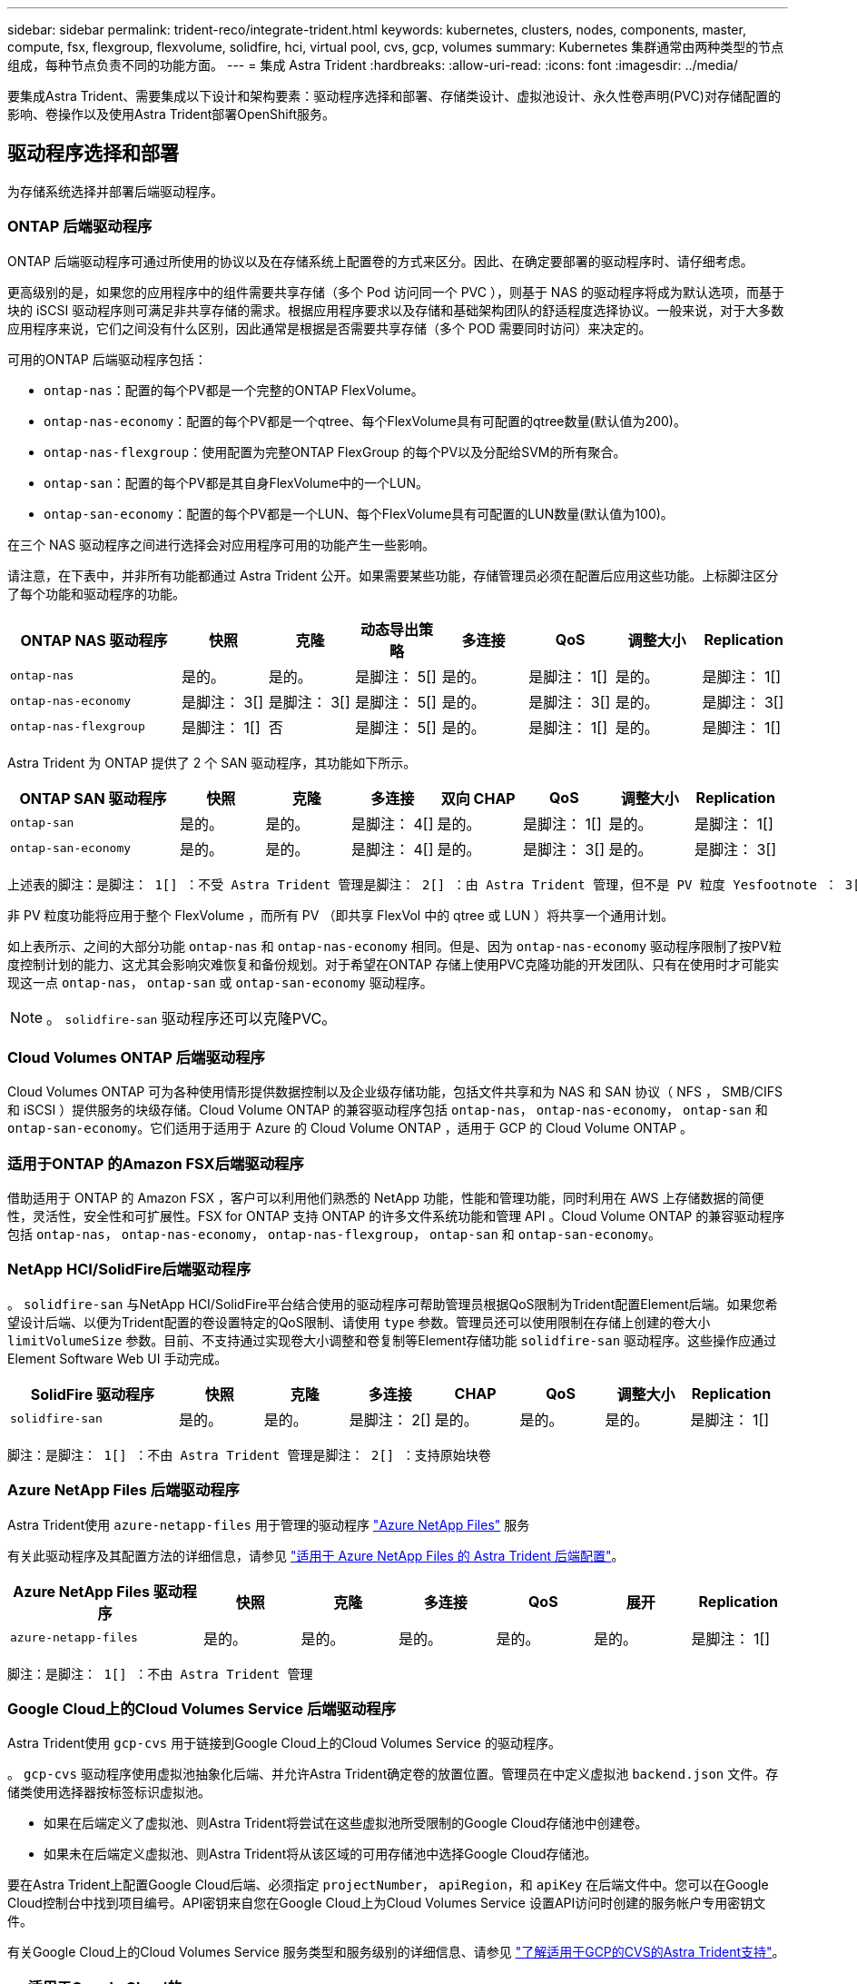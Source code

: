 ---
sidebar: sidebar 
permalink: trident-reco/integrate-trident.html 
keywords: kubernetes, clusters, nodes, components, master, compute, fsx, flexgroup, flexvolume, solidfire, hci, virtual pool, cvs, gcp, volumes 
summary: Kubernetes 集群通常由两种类型的节点组成，每种节点负责不同的功能方面。 
---
= 集成 Astra Trident
:hardbreaks:
:allow-uri-read: 
:icons: font
:imagesdir: ../media/


[role="lead"]
要集成Astra Trident、需要集成以下设计和架构要素：驱动程序选择和部署、存储类设计、虚拟池设计、永久性卷声明(PVC)对存储配置的影响、卷操作以及使用Astra Trident部署OpenShift服务。



== 驱动程序选择和部署

为存储系统选择并部署后端驱动程序。



=== ONTAP 后端驱动程序

ONTAP 后端驱动程序可通过所使用的协议以及在存储系统上配置卷的方式来区分。因此、在确定要部署的驱动程序时、请仔细考虑。

更高级别的是，如果您的应用程序中的组件需要共享存储（多个 Pod 访问同一个 PVC ），则基于 NAS 的驱动程序将成为默认选项，而基于块的 iSCSI 驱动程序则可满足非共享存储的需求。根据应用程序要求以及存储和基础架构团队的舒适程度选择协议。一般来说，对于大多数应用程序来说，它们之间没有什么区别，因此通常是根据是否需要共享存储（多个 POD 需要同时访问）来决定的。

可用的ONTAP 后端驱动程序包括：

* `ontap-nas`：配置的每个PV都是一个完整的ONTAP FlexVolume。
* `ontap-nas-economy`：配置的每个PV都是一个qtree、每个FlexVolume具有可配置的qtree数量(默认值为200)。
* `ontap-nas-flexgroup`：使用配置为完整ONTAP FlexGroup 的每个PV以及分配给SVM的所有聚合。
* `ontap-san`：配置的每个PV都是其自身FlexVolume中的一个LUN。
* `ontap-san-economy`：配置的每个PV都是一个LUN、每个FlexVolume具有可配置的LUN数量(默认值为100)。


在三个 NAS 驱动程序之间进行选择会对应用程序可用的功能产生一些影响。

请注意，在下表中，并非所有功能都通过 Astra Trident 公开。如果需要某些功能，存储管理员必须在配置后应用这些功能。上标脚注区分了每个功能和驱动程序的功能。

[cols="20,10,10,10,10,10,10,10"]
|===
| ONTAP NAS 驱动程序 | 快照 | 克隆 | 动态导出策略 | 多连接 | QoS | 调整大小 | Replication 


| `ontap-nas` | 是的。 | 是的。 | 是脚注： 5[] | 是的。 | 是脚注： 1[] | 是的。 | 是脚注： 1[] 


| `ontap-nas-economy` | 是脚注： 3[] | 是脚注： 3[] | 是脚注： 5[] | 是的。 | 是脚注： 3[] | 是的。 | 是脚注： 3[] 


| `ontap-nas-flexgroup` | 是脚注： 1[] | 否 | 是脚注： 5[] | 是的。 | 是脚注： 1[] | 是的。 | 是脚注： 1[] 
|===
Astra Trident 为 ONTAP 提供了 2 个 SAN 驱动程序，其功能如下所示。

[cols="20,10,10,10,10,10,10,10"]
|===
| ONTAP SAN 驱动程序 | 快照 | 克隆 | 多连接 | 双向 CHAP | QoS | 调整大小 | Replication 


| `ontap-san` | 是的。 | 是的。 | 是脚注： 4[] | 是的。 | 是脚注： 1[] | 是的。 | 是脚注： 1[] 


| `ontap-san-economy` | 是的。 | 是的。 | 是脚注： 4[] | 是的。 | 是脚注： 3[] | 是的。 | 是脚注： 3[] 
|===
[verse]
上述表的脚注：是脚注： 1[] ：不受 Astra Trident 管理是脚注： 2[] ：由 Astra Trident 管理，但不是 PV 粒度 Yesfootnote ： 3[] ：不受 Astra Trident 管理，也不是 PV 粒度 Yesnote ： 4[] ：支持原始块卷是脚注： 5[] ： CSI Trident 支持

非 PV 粒度功能将应用于整个 FlexVolume ，而所有 PV （即共享 FlexVol 中的 qtree 或 LUN ）将共享一个通用计划。

如上表所示、之间的大部分功能 `ontap-nas` 和 `ontap-nas-economy` 相同。但是、因为 `ontap-nas-economy` 驱动程序限制了按PV粒度控制计划的能力、这尤其会影响灾难恢复和备份规划。对于希望在ONTAP 存储上使用PVC克隆功能的开发团队、只有在使用时才可能实现这一点 `ontap-nas`， `ontap-san` 或 `ontap-san-economy` 驱动程序。


NOTE: 。 `solidfire-san` 驱动程序还可以克隆PVC。



=== Cloud Volumes ONTAP 后端驱动程序

Cloud Volumes ONTAP 可为各种使用情形提供数据控制以及企业级存储功能，包括文件共享和为 NAS 和 SAN 协议（ NFS ， SMB/CIFS 和 iSCSI ）提供服务的块级存储。Cloud Volume ONTAP 的兼容驱动程序包括 `ontap-nas`， `ontap-nas-economy`， `ontap-san` 和 `ontap-san-economy`。它们适用于适用于 Azure 的 Cloud Volume ONTAP ，适用于 GCP 的 Cloud Volume ONTAP 。



=== 适用于ONTAP 的Amazon FSX后端驱动程序

借助适用于 ONTAP 的 Amazon FSX ，客户可以利用他们熟悉的 NetApp 功能，性能和管理功能，同时利用在 AWS 上存储数据的简便性，灵活性，安全性和可扩展性。FSX for ONTAP 支持 ONTAP 的许多文件系统功能和管理 API 。Cloud Volume ONTAP 的兼容驱动程序包括 `ontap-nas`， `ontap-nas-economy`， `ontap-nas-flexgroup`， `ontap-san` 和 `ontap-san-economy`。



=== NetApp HCI/SolidFire后端驱动程序

。 `solidfire-san` 与NetApp HCI/SolidFire平台结合使用的驱动程序可帮助管理员根据QoS限制为Trident配置Element后端。如果您希望设计后端、以便为Trident配置的卷设置特定的QoS限制、请使用 `type` 参数。管理员还可以使用限制在存储上创建的卷大小 `limitVolumeSize` 参数。目前、不支持通过实现卷大小调整和卷复制等Element存储功能 `solidfire-san` 驱动程序。这些操作应通过 Element Software Web UI 手动完成。

[cols="20,10,10,10,10,10,10,10"]
|===
| SolidFire 驱动程序 | 快照 | 克隆 | 多连接 | CHAP | QoS | 调整大小 | Replication 


| `solidfire-san` | 是的。 | 是的。 | 是脚注： 2[] | 是的。 | 是的。 | 是的。 | 是脚注： 1[] 
|===
[verse]
脚注：是脚注： 1[] ：不由 Astra Trident 管理是脚注： 2[] ：支持原始块卷



=== Azure NetApp Files 后端驱动程序

Astra Trident使用 `azure-netapp-files` 用于管理的驱动程序 link:https://azure.microsoft.com/en-us/services/netapp/["Azure NetApp Files"^] 服务

有关此驱动程序及其配置方法的详细信息，请参见 link:https://docs.netapp.com/us-en/trident/trident-use/anf.html["适用于 Azure NetApp Files 的 Astra Trident 后端配置"^]。

[cols="20,10,10,10,10,10,10"]
|===
| Azure NetApp Files 驱动程序 | 快照 | 克隆 | 多连接 | QoS | 展开 | Replication 


| `azure-netapp-files` | 是的。 | 是的。 | 是的。 | 是的。 | 是的。 | 是脚注： 1[] 
|===
[verse]
脚注：是脚注： 1[] ：不由 Astra Trident 管理



=== Google Cloud上的Cloud Volumes Service 后端驱动程序

Astra Trident使用 `gcp-cvs` 用于链接到Google Cloud上的Cloud Volumes Service 的驱动程序。

。 `gcp-cvs` 驱动程序使用虚拟池抽象化后端、并允许Astra Trident确定卷的放置位置。管理员在中定义虚拟池 `backend.json` 文件。存储类使用选择器按标签标识虚拟池。

* 如果在后端定义了虚拟池、则Astra Trident将尝试在这些虚拟池所受限制的Google Cloud存储池中创建卷。
* 如果未在后端定义虚拟池、则Astra Trident将从该区域的可用存储池中选择Google Cloud存储池。


要在Astra Trident上配置Google Cloud后端、必须指定 `projectNumber`， `apiRegion`，和 `apiKey` 在后端文件中。您可以在Google Cloud控制台中找到项目编号。API密钥来自您在Google Cloud上为Cloud Volumes Service 设置API访问时创建的服务帐户专用密钥文件。

有关Google Cloud上的Cloud Volumes Service 服务类型和服务级别的详细信息、请参见 link:../trident-use/gcp.html["了解适用于GCP的CVS的Astra Trident支持"]。

[cols="20,10,10,10,10,10,10"]
|===
| 适用于Google Cloud的Cloud Volumes Service 驱动程序 | 快照 | 克隆 | 多连接 | QoS | 展开 | Replication 


| `gcp-cvs` | 是的。 | 是的。 | 是的。 | 是的。 | 是的。 | 仅适用于CVS-Performance服务类型。 
|===
[NOTE]
====
.复制注释
* 复制不受Astra Trident管理。
* 克隆将在与源卷相同的存储池中创建。


====


== 存储类设计

要创建 Kubernetes 存储类对象，需要配置并应用各个存储类。本节讨论如何为您的应用程序设计存储类。



=== 特定后端利用率

可以在特定存储类对象中使用筛选功能来确定要将哪个存储池或一组池与该特定存储类结合使用。可以在存储类中设置三组筛选器： `storagePools`， `additionalStoragePools`和/或 `excludeStoragePools`。

。 `storagePools` 参数有助于将存储限制为与任何指定属性匹配的一组池。。 `additionalStoragePools` 参数用于扩展Astra Trident用于配置的池集以及由属性和选择的池集 `storagePools` parameters您可以单独使用参数，也可以同时使用这两个参数，以确保选择适当的存储池集。

。 `excludeStoragePools` 参数用于明确排除列出的一组与属性匹配的池。



=== 模拟QoS策略

如果要设计存储类以模拟服务质量策略、请使用创建存储类 `media` 属性为 `hdd` 或 `ssd`。基于 `media` 属性、Trident将选择提供服务的相应后端 `hdd` 或 `ssd` 聚合以匹配介质属性、然后将卷的配置定向到特定聚合。因此、我们可以创建存储类高级版 `media` 属性设置为 `ssd` 可归类为高级QoS策略。我们可以创建另一个存储类标准，该标准会将介质属性设置为 `HDD' ，并可归类为标准 QoS 策略。我们还可以使用存储类中的 ``IOPS' 属性将配置重定向到可定义为 QoS 策略的 Element 设备。



=== 根据特定功能使用后端

存储类可设计为在启用了精简和厚配置，快照，克隆和加密等功能的特定后端直接配置卷。要指定要使用的存储，请创建存储类，以指定启用了所需功能的相应后端。



=== 虚拟池

所有Astra Trident后端均可使用虚拟池。您可以使用Astra Trident提供的任何驱动程序为任何后端定义虚拟池。

通过虚拟池、管理员可以在后端创建一个抽象级别、并可通过存储类进行引用、从而提高卷在后端的灵活性和效率。可以使用相同的服务类定义不同的后端。此外、可以在同一后端创建多个存储池、但其特征不同。如果为存储类配置了具有特定标签的选择器，则 Astra Trident 会选择与所有选择器标签匹配的后端来放置卷。如果存储类选择器标签与多个存储池匹配、则Astra Trident将选择其中一个存储池来配置卷。



== 虚拟池设计

创建后端时，通常可以指定一组参数。管理员无法使用相同的存储凭据和一组不同的参数创建另一个后端。随着虚拟池的推出、此问题描述 得以缓解。虚拟池是在后端和Kubernetes存储类之间引入的级别抽象、因此管理员可以定义参数以及标签、这些参数和标签可以通过Kubernetes存储类作为选择器进行引用、并且与后端无关。可以使用Astra Trident为所有受支持的NetApp后端定义虚拟池。该列表包括 SolidFire/NetApp HCI ， ONTAP ， GCP 上的 Cloud Volumes Service 以及 Azure NetApp Files 。


NOTE: 定义虚拟池时、建议不要尝试在后端定义中重新排列现有虚拟池的顺序。此外，建议不要编辑 / 修改现有虚拟池的属性，而是定义新的虚拟池。



=== 模拟不同的服务级别/QoS

可以为模拟服务类设计虚拟池。使用适用于 Azure NetApp Files 的云卷服务的虚拟池实施，让我们来了解一下如何设置不同的服务类。为 ANF 后端配置多个标签，以表示不同的性能级别。设置 `servicelevel` 添加适当的性能级别、并在每个标签下添加其他所需的方面。现在、创建可映射到不同虚拟池的不同Kubernetes存储类。使用 `parameters.selector` 字段中、每个StorageClass都会调用可用于托管卷的虚拟池。



=== 分配特定的方面

可以从一个存储后端设计具有一组特定方面的多个虚拟池。为此，请为后端配置多个标签，并在每个标签下设置所需的方面。现在、使用创建不同的Kubernetes存储类 `parameters.selector` 要映射到不同虚拟池的字段。在后端配置的卷将在选定虚拟池中定义相关方面。



=== 影响存储配置的 PVC 特征

在创建PVC时、请求的存储类以外的某些参数可能会影响Astra Trident配置决策过程。



=== 访问模式

通过 PVC 请求存储时，访问模式为必填字段之一。所需的模式可能会影响所选的托管存储请求的后端。

Astra Trident 将尝试与根据下表指定的访问方法所使用的存储协议匹配。这独立于底层存储平台。

[cols="20,30,30,30"]
|===
|  | ReadWriteOnce | ReadOnlyMany | 读取写入任何 


| iSCSI | 是的。 | 是的。 | 是（原始块） 


| NFS | 是的。 | 是的。 | 是的。 
|===
如果在未配置 NFS 后端的情况下向 Trident 部署提交了 ReadWriteMany PVC 请求，则不会配置任何卷。因此，请求者应使用适合其应用程序的访问模式。



== 卷操作



=== 修改永久性卷

除了两个例外，永久性卷是 Kubernetes 中不可变的对象。创建后，可以修改回收策略和大小。但是，这并不会阻止在 Kubernetes 外部修改卷的某些方面。为了针对特定应用程序自定义卷，确保容量不会意外占用，或者出于任何原因将卷移动到其他存储控制器，这一点可能是理想的。


NOTE: 目前， Kubernetes 树中配置程序不支持对 NFS 或 iSCSI PV 执行卷大小调整操作。Astra Trident 支持扩展 NFS 和 iSCSI 卷。

创建 PV 后，无法修改其连接详细信息。



=== 创建按需卷快照

Astra Trident 支持按需创建卷快照，并使用 CSI 框架从快照创建 PVC 。快照提供了一种维护数据时间点副本的便捷方法，并且生命周期独立于 Kubernetes 中的源 PV 。这些快照可用于克隆 PVC 。



=== 从快照创建卷

Astra Trident 还支持从卷快照创建 PersistentVolumes 。为此、只需创建PersistentVolumeClaim并提及即可 `datasource` 作为需要从中创建卷的所需快照。Astra Trident 将通过创建包含快照上的数据的卷来处理此 PVC 。通过此功能，可以跨区域复制数据，创建测试环境，整体更换损坏或损坏的生产卷，或者检索特定文件和目录并将其传输到另一个连接的卷。



=== 移动集群中的卷

存储管理员可以在 ONTAP 集群中的聚合和控制器之间无中断地将卷移动到存储使用者。此操作不会影响 Astra Trident 或 Kubernetes 集群，只要目标聚合是 Astra Trident 所使用的 SVM 有权访问的聚合即可。重要的是，如果已将聚合新添加到 SVM ，则需要通过将后端重新添加到 Astra Trident 来刷新后端。这将触发 Astra Trident 对 SVM 重新进行清单配置，以便识别新聚合。

但是， Astra Trident 不支持在后端之间自动移动卷。这包括在同一集群中的 SVM 之间，集群之间或不同存储平台上（即使该存储系统是连接到 Astra Trident 的存储系统也是如此）。

如果将卷复制到其他位置，则可以使用卷导入功能将当前卷导入到 Astra Trident 中。



=== 展开卷

Astra Trident 支持调整 NFS 和 iSCSI PV 的大小。这样，用户就可以直接通过 Kubernetes 层调整其卷的大小。所有主要 NetApp 存储平台均可进行卷扩展，包括 ONTAP ， SolidFire/NetApp HCI 和 Cloud Volumes Service 后端。要允许稍后进行扩展、请设置 `allowVolumeExpansion` to `true` 在与卷关联的StorageClass中。每当需要调整持久性卷的大小时、请编辑 `spec.resources.requests.storage` 在永久性卷声明中为所需的卷大小添加标注。Trident会自动调整存储集群上卷的大小。



=== 将现有卷导入到 Kubernetes 中

通过卷导入，可以将现有存储卷导入到 Kubernetes 环境中。目前、支持此功能 `ontap-nas`， `ontap-nas-flexgroup`， `solidfire-san`， `azure-netapp-files`，和 `gcp-cvs` 驱动程序。在将现有应用程序移植到 Kubernetes 或在灾难恢复场景中，此功能非常有用。

使用ONTAP 和时 `solidfire-san` 驱动程序、请使用命令 `tridentctl import volume <backend-name> <volume-name> -f /path/pvc.yaml` 将现有卷导入到要由Astra Trident管理的Kubernetes中。导入卷命令中使用的 PVC YAML 或 JSON 文件指向将 Astra Trident 标识为配置程序的存储类。使用 NetApp HCI/SolidFire 后端时，请确保卷名称是唯一的。如果卷名称重复，请将卷克隆为唯一名称，以便卷导入功能可以区分它们。

如果 `azure-netapp-files` 或 `gcp-cvs` 使用驱动程序时、请使用命令 `tridentctl import volume <backend-name> <volume path> -f /path/pvc.yaml` 将卷导入到要由Astra Trident管理的Kubernetes中。这样可以确保卷引用是唯一的。

执行上述命令后， Astra Trident 将在后端找到卷并读取其大小。它将自动添加（并在必要时覆盖）已配置的 PVC 卷大小。然后， Astra Trident 会创建新的 PV ， Kubernetes 会将 PVC 绑定到 PV 。

如果部署的容器需要特定的导入 PVC ，则容器将保持待定状态，直到通过卷导入过程绑定 PVC/PV 对为止。在绑定 PVC/PV 对后，如果没有其他问题，应启动容器。



== 部署 OpenShift 服务

OpenShift 增值集群服务为集群管理员和要托管的应用程序提供了重要功能。这些服务使用的存储可以使用节点本地资源进行配置，但这通常会限制服务的容量，性能，可恢复性和可持续性。利用企业级存储阵列为这些服务提供容量可以显著改善服务，但是，与所有应用程序一样， OpenShift 和存储管理员应密切合作，为每个服务确定最佳选项。应大量利用 Red Hat 文档来确定要求并确保满足规模估算和性能需求。



=== 注册表服务

有关为注册表部署和管理存储的文档，请参见 link:https://netapp.io/["netapp.io"^] 在中 link:https://netapp.io/2017/08/24/deploying-the-openshift-registry-using-netapp-storage/["博客"^]。



=== 日志记录服务

与其他 OpenShift 服务一样，日志记录服务也是使用清单文件（也称为）提供的配置参数 Ansible 部署的主机，提供给攻略手册。其中包括两种安装方法：在初始 OpenShift 安装期间部署日志记录以及在安装 OpenShift 之后部署日志记录。


CAUTION: 自 Red Hat OpenShift 3.9 版开始，官方文档出于对数据损坏的担忧，建议不要对日志记录服务使用 NFS 。这是基于 Red Hat 对其产品的测试得出的。ONTAP 的 NFS 服务器不存在这些问题，可以轻松地备份日志记录部署。最终，您可以选择日志记录服务的协议，只需了解这两种协议在使用 NetApp 平台时都能很好地发挥作用，如果您愿意，也没有理由避免使用 NFS 。

如果选择将NFS与日志记录服务结合使用、则需要设置Ansible变量 `openshift_enable_unsupported_configurations` to `true` 以防止安装程序失败。



==== 入门

可以选择为这两个应用程序以及 OpenShift 集群本身的核心操作部署日志记录服务。如果选择部署操作日志记录、请指定变量 `openshift_logging_use_ops` 作为 `true`、将创建两个服务实例。控制操作日志记录实例的变量包含 "ops" ，而应用程序实例则不包含 "ops" 。

要确保底层服务使用正确的存储，必须根据部署方法配置 Ansible 变量。让我们来了解一下每种部署方法的选项。


NOTE: 下表仅包含与存储配置相关的变量，因为这些变量与日志记录服务相关。您可以在中找到其他选项 link:https://docs.openshift.com/container-platform/3.11/install_config/aggregate_logging.html["RedHat OpenShift 日志记录文档"^] 应根据您的部署情况查看，配置和使用。

下表中的变量将导致 Ansible 攻略手册使用提供的详细信息为日志记录服务创建 PV 和 PVC 。与在 OpenShift 安装后使用组件安装攻略手册相比，此方法的灵活性明显降低，但是，如果您有可用的现有卷，则可以选择此方法。

[cols="40,40"]
|===
| 变量 | 详细信息 


| `openshift_logging_storage_kind` | 设置为 `nfs` 让安装程序为日志记录服务创建NFS PV。 


| `openshift_logging_storage_host` | NFS 主机的主机名或 IP 地址。此值应设置为虚拟机的数据 LIF 。 


| `openshift_logging_storage_nfs_directory` | NFS 导出的挂载路径。例如、如果卷接合为 `/openshift_logging`、您将使用该路径作为此变量。 


| `openshift_logging_storage_volume_name` | 名称、例如 `pv_ose_logs`、要创建的PV。 


| `openshift_logging_storage_volume_size` | NFS导出的大小、例如 `100Gi`。 
|===
如果 OpenShift 集群已在运行，因此已部署和配置 Trident ，则安装程序可以使用动态配置来创建卷。需要配置以下变量。

[cols="40,40"]
|===
| 变量 | 详细信息 


| `openshift_logging_es_pvc_dynamic` | 设置为 true 可使用动态配置的卷。 


| `openshift_logging_es_pvc_storage_class_name` | 要在 PVC 中使用的存储类的名称。 


| `openshift_logging_es_pvc_size` | 在 PVC 中请求的卷大小。 


| `openshift_logging_es_pvc_prefix` | 日志记录服务使用的 PVC 的前缀。 


| `openshift_logging_es_ops_pvc_dynamic` | 设置为 `true` 为操作日志记录实例使用动态配置的卷。 


| `openshift_logging_es_ops_pvc_storage_class_name` | 操作日志记录实例的存储类的名称。 


| `openshift_logging_es_ops_pvc_size` | 操作实例的卷请求大小。 


| `openshift_logging_es_ops_pvc_prefix` | 操作实例 PVC 的前缀。 
|===


==== 部署日志记录堆栈

如果要在初始 OpenShift 安装过程中部署日志记录，则只需遵循标准部署过程即可。Ansible 将配置和部署所需的服务和 OpenShift 对象，以便在 Ansible 完成后立即提供此服务。

但是，如果在初始安装后进行部署，则 Ansible 需要使用组件攻略手册。此过程可能会因 OpenShift 的不同版本而略有变化，因此请务必阅读并遵循 link:https://docs.openshift.com/container-platform/3.11/welcome/index.html["RedHat OpenShift Container Platform 3.11 文档"^] 适用于您的版本。



== 指标服务

指标服务可为管理员提供有关 OpenShift 集群的状态，资源利用率和可用性的宝贵信息。此外、POD自动扩展功能也需要使用此功能、许多组织会将来自指标服务的数据用于其成本分摊和/或成本分摊应用程序。

与日志记录服务和 OpenShift 作为一个整体一样， Ansible 用于部署指标服务。此外，与日志记录服务一样，可以在集群初始设置期间或使用组件安装方法运行之后部署指标服务。下表包含在为指标服务配置永久性存储时非常重要的变量。


NOTE: 下表仅包含与存储配置相关的变量，因为这些变量与指标服务相关。文档中还有许多其他选项，应根据您的部署情况进行查看，配置和使用。

[cols="40,40"]
|===
| 变量 | 详细信息 


| `openshift_metrics_storage_kind` | 设置为 `nfs` 让安装程序为日志记录服务创建NFS PV。 


| `openshift_metrics_storage_host` | NFS 主机的主机名或 IP 地址。此值应设置为 SVM 的数据 LIF 。 


| `openshift_metrics_storage_nfs_directory` | NFS 导出的挂载路径。例如、如果卷接合为 `/openshift_metrics`、您将使用该路径作为此变量。 


| `openshift_metrics_storage_volume_name` | 名称、例如 `pv_ose_metrics`、要创建的PV。 


| `openshift_metrics_storage_volume_size` | NFS导出的大小、例如 `100Gi`。 
|===
如果 OpenShift 集群已在运行，因此已部署和配置 Trident ，则安装程序可以使用动态配置来创建卷。需要配置以下变量。

[cols="40,40"]
|===
| 变量 | 详细信息 


| `openshift_metrics_cassandra_pvc_prefix` | 用于衡量指标 PVC 的前缀。 


| `openshift_metrics_cassandra_pvc_size` | 要请求的卷的大小。 


| `openshift_metrics_cassandra_storage_type` | 要用于度量指标的存储类型，必须将此类型设置为动态， Ansible 才能创建具有相应存储类的 PVC 。 


| `openshift_metrics_cassanda_pvc_storage_class_name` | 要使用的存储类的名称。 
|===


=== 部署指标服务

使用在主机 / 清单文件中定义的适当 Ansible 变量，使用 Ansible 部署服务。如果您在 OpenShift 安装时进行部署，则系统将自动创建和使用 PV 。如果您使用组件攻略手册进行部署，则在 OpenShift 安装之后， Ansible 将创建所需的任何 PVC ，并在 Astra Trident 为其配置存储后部署该服务。

上述变量以及部署过程可能会随 OpenShift 的每个版本而发生变化。确保您查看并遵循 link:https://docs.openshift.com/container-platform/3.11/install_config/cluster_metrics.html["RedHat 的 OpenShift 部署指南"^] 为您的版本配置，以便为您的环境进行配置。
